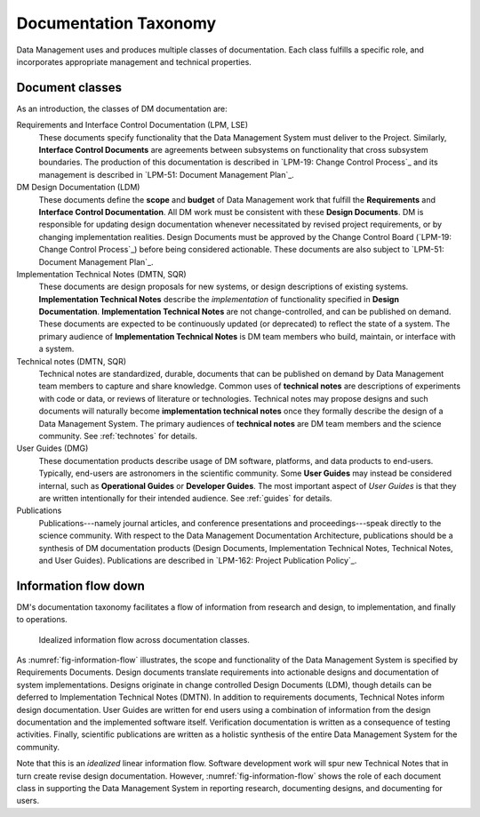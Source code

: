 .. _taxonomy:

Documentation Taxonomy
======================

Data Management uses and produces multiple classes of documentation.
Each class fulfills a specific role, and incorporates appropriate management and technical properties.

.. _taxonomy-outline:

Document classes
----------------

As an introduction, the classes of DM documentation are:

Requirements and Interface Control Documentation (LPM, LSE)
   These documents specify functionality that the Data Management System must deliver to the Project.
   Similarly, **Interface Control Documents** are agreements between subsystems on functionality that cross subsystem boundaries.
   The production of this documentation is described in `LPM-19: Change Control Process`_ and its management is described in `LPM-51: Document Management Plan`_.

DM Design Documentation (LDM)
   These documents define the **scope** and **budget** of Data Management work that fulfill the **Requirements** and **Interface Control Documentation**.
   All DM work must be consistent with these **Design Documents**.
   DM is responsible for updating design documentation whenever necessitated by revised project requirements, or by changing implementation realities.
   Design Documents must be approved by the Change Control Board (`LPM-19: Change Control Process`_) before being considered actionable.
   These documents are also subject to `LPM-51: Document Management Plan`_.

Implementation Technical Notes (DMTN, SQR)
   These documents are design proposals for new systems, or design descriptions of existing systems.
   **Implementation Technical Notes** describe the *implementation* of functionality specified in **Design Documentation**.
   **Implementation Technical Notes** are not change-controlled, and can be published on demand.
   These documents are expected to be continuously updated (or deprecated) to reflect the state of a system.
   The primary audience of **Implementation Technical Notes** is DM team members who build, maintain, or interface with a system.

Technical notes (DMTN, SQR)
   Technical notes are standardized, durable, documents that can be published on demand by Data Management team members to capture and share knowledge.
   Common uses of **technical notes** are descriptions of experiments with code or data, or reviews of literature or technologies.
   Technical notes may propose designs and such documents will naturally become **implementation technical notes** once they formally describe the design of a Data Management System.
   The primary audiences of **technical notes** are DM team members and the science community.
   See :ref:`technotes` for details.

User Guides (DMG)
   These documentation products describe usage of DM software, platforms, and data products to end-users.
   Typically, end-users are astronomers in the scientific community.
   Some **User Guides** may instead be considered internal, such as **Operational Guides** or **Developer Guides**.
   The most important aspect of *User Guides* is that they are written intentionally for their intended audience.
   See :ref:`guides` for details.

Publications
   Publications---namely journal articles, and conference presentations and proceedings---speak directly to the science community.
   With respect to the Data Management Documentation Architecture, publications should be a synthesis of DM documentation products (Design Documents, Implementation Technical Notes, Technical Notes, and User Guides).
   Publications are described in `LPM-162: Project Publication Policy`_.

.. _taxonomy-flow:

Information flow down
---------------------

DM's documentation taxonomy facilitates a flow of information from research and design, to implementation, and finally to operations.

.. figure:: /_static/information_flow.svg
   :name: fig-information-flow
   :width: 60%

   Idealized information flow across documentation classes.

As :numref:`fig-information-flow` illustrates, the scope and functionality of the Data Management System is specified by Requirements Documents.
Design documents translate requirements into actionable designs and documentation of system implementations.
Designs originate in change controlled Design Documents (LDM), though details can be deferred to Implementation Technical Notes (DMTN).
In addition to requirements documents, Technical Notes inform design documentation.
User Guides are written for end users using a combination of information from the design documentation and the implemented software itself.
Verification documentation is written as a consequence of testing activities.
Finally, scientific publications are written as a holistic synthesis of the entire Data Management System for the community.

Note that this is an *idealized* linear information flow. 
Software development work will spur new Technical Notes that in turn create revise design documentation.
However, :numref:`fig-information-flow` shows the role of each document class in supporting the Data Management System in reporting research, documenting designs, and documenting for users.
